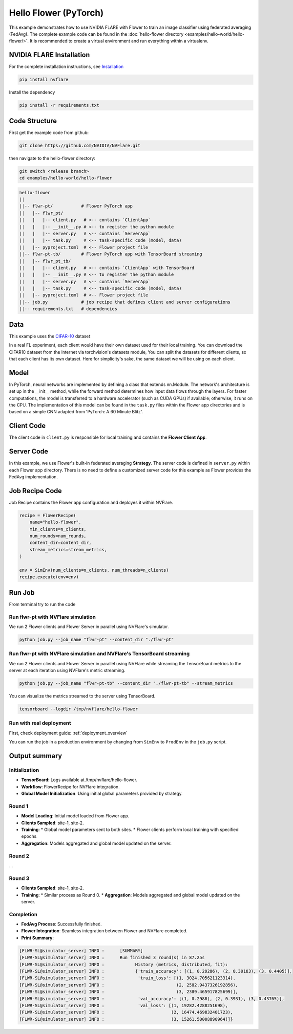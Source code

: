Hello Flower (PyTorch)
========================

This example demonstrates how to use NVIDIA FLARE with Flower to train an image classifier using federated averaging (FedAvg). The complete example code can be found in the :doc:`hello-flower directory <examples/hello-world/hello-flower/>`. It is recommended to create a virtual environment and run everything within a virtualenv.

NVIDIA FLARE Installation
-------------------------

For the complete installation instructions, see `Installation <https://nvflare.readthedocs.io/en/main/installation.html>`_

.. code-block:: bash

   pip install nvflare

Install the dependency

.. code-block:: bash

   pip install -r requirements.txt

Code Structure
--------------

First get the example code from github:

.. code-block:: bash

   git clone https://github.com/NVIDIA/NVFlare.git

then navigate to the hello-flower directory:

.. code-block:: bash

   git switch <release branch>
   cd examples/hello-world/hello-flower

.. code-block:: bash

   hello-flower
   ||
   ||-- flwr-pt/           # Flower PyTorch app
   ||   |-- flwr_pt/
   ||   |   |-- client.py   # <-- contains `ClientApp`
   ||   |   |-- __init__.py # <-- to register the python module
   ||   |   |-- server.py   # <-- contains `ServerApp`
   ||   |   |-- task.py     # <-- task-specific code (model, data)
   ||   |-- pyproject.toml  # <-- Flower project file
   ||-- flwr-pt-tb/        # Flower PyTorch app with TensorBoard streaming
   ||   |-- flwr_pt_tb/
   ||   |   |-- client.py   # <-- contains `ClientApp` with TensorBoard
   ||   |   |-- __init__.py # <-- to register the python module
   ||   |   |-- server.py   # <-- contains `ServerApp`
   ||   |   |-- task.py     # <-- task-specific code (model, data)
   ||   |-- pyproject.toml  # <-- Flower project file
   ||-- job.py             # job recipe that defines client and server configurations
   ||-- requirements.txt   # dependencies

Data
----

This example uses the `CIFAR-10 <https://www.cs.toronto.edu/~kriz/cifar.html>`_ dataset

In a real FL experiment, each client would have their own dataset used for their local training. 
You can download the CIFAR10 dataset from the Internet via torchvision's datasets module, 
You can split the datasets for different clients, so that each client has its own dataset. 
Here for simplicity's sake, the same dataset we will be using on each client.

Model
-----

In PyTorch, neural networks are implemented by defining a class that extends nn.Module. 
The network's architecture is set up in the __init__ method, while the forward method determines how input data flows through the layers. For faster computations, the model is transferred to a hardware accelerator (such as CUDA GPUs) if available; otherwise, it runs on the CPU. The implementation of this model can be found in the ``task.py`` files within the Flower app directories and is based on a simple CNN adapted from 'PyTorch: A 60 Minute Blitz'.

Client Code
-----------

The client code in ``client.py`` is responsible for local training and contains the **Flower Client App**.

Server Code
-----------

In this example, we use Flower's built-in federated averaging **Strategy**. 
The server code is defined in ``server.py`` within each Flower app directory.
There is no need to define a customized server code for this example as Flower provides the FedAvg implementation.

Job Recipe Code
---------------

Job Recipe contains the Flower app configuration and deployes it within NVFlare.

.. code-block:: python

    recipe = FlowerRecipe(
        name="hello-flower",
        min_clients=n_clients,
        num_rounds=num_rounds,
        content_dir=content_dir,
        stream_metrics=stream_metrics,
    )

    env = SimEnv(num_clients=n_clients, num_threads=n_clients)
    recipe.execute(env=env)

Run Job
-------

From terminal try to run the code

Run flwr-pt with NVFlare simulation
~~~~~~~~~~~~~~~~~~~~~~~~~~~~~~~~~~~

We run 2 Flower clients and Flower Server in parallel using NVFlare's simulator.

.. code-block:: bash

   python job.py --job_name "flwr-pt" --content_dir "./flwr-pt"

Run flwr-pt with NVFlare simulation and NVFlare's TensorBoard streaming
~~~~~~~~~~~~~~~~~~~~~~~~~~~~~~~~~~~~~~~~~~~~~~~~~~~~~~~~~~~~~~~~~~~~~~~~

We run 2 Flower clients and Flower Server in parallel using NVFlare while streaming 
the TensorBoard metrics to the server at each iteration using NVFlare's metric streaming.

.. code-block:: bash

   python job.py --job_name "flwr-pt-tb" --content_dir "./flwr-pt-tb" --stream_metrics

You can visualize the metrics streamed to the server using TensorBoard.

.. code-block:: bash

   tensorboard --logdir /tmp/nvflare/hello-flower

.. image:: ./train.png
   :alt: tensorboard training curve

Run with real deployment
~~~~~~~~~~~~~~~~~~~~~~~~

First, check deployment guide: :ref:`deployment_overview`

You can run the job in a production environment by changing from ``SimEnv`` to ``ProdEnv`` in the ``job.py`` script.

Output summary
--------------

Initialization
~~~~~~~~~~~~~~

* **TensorBoard**: Logs available at /tmp/nvflare/hello-flower.
* **Workflow**: FlowerRecipe for NVFlare integration.
* **Global Model Initialization**: Using initial global parameters provided by strategy.

Round 1
~~~~~~~

* **Model Loading**: Initial model loaded from Flower app.
* **Clients Sampled**: site-1, site-2.
* **Training**:
  * Global model parameters sent to both sites.
  * Flower clients perform local training with specified epochs.
* **Aggregation**: Models aggregated and global model updated on the server.

Round 2
~~~~~~~

...

Round 3
~~~~~~~

* **Clients Sampled**: site-1, site-2.
* **Training**:
  * Similar process as Round 0.
  * **Aggregation**: Models aggregated and global model updated on the server.

Completion
~~~~~~~~~~

* **FedAvg Process**: Successfully finished.
* **Flower Integration**: Seamless integration between Flower and NVFlare completed.
* **Print Summary**:

.. code-block:: text

   [FLWR-SL@simulator_server] INFO :      [SUMMARY]
   [FLWR-SL@simulator_server] INFO :      Run finished 3 round(s) in 87.25s
   [FLWR-SL@simulator_server] INFO :      	History (metrics, distributed, fit):
   [FLWR-SL@simulator_server] INFO :      	{'train_accuracy': [(1, 0.29286), (2, 0.39183), (3, 0.4405)],
   [FLWR-SL@simulator_server] INFO :      	 'train_loss': [(1, 3024.705621123314),
   [FLWR-SL@simulator_server] INFO :      	                (2, 2582.9437326192856),
   [FLWR-SL@simulator_server] INFO :      	                (3, 2389.465917825699)],
   [FLWR-SL@simulator_server] INFO :      	 'val_accuracy': [(1, 0.2988), (2, 0.3931), (3, 0.43765)],
   [FLWR-SL@simulator_server] INFO :      	 'val_loss': [(1, 19282.4288251698),
   [FLWR-SL@simulator_server] INFO :      	              (2, 16474.469832401723),
   [FLWR-SL@simulator_server] INFO :      	              (3, 15261.50008890964)]}